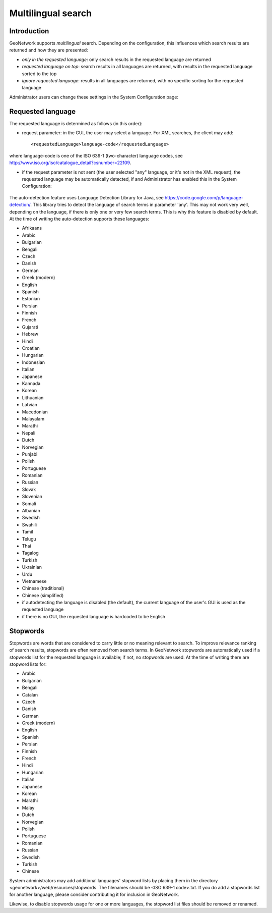 .. _multilingual:

Multilingual search
=========

Introduction
------------

GeoNetwork supports *multilingual* search. Depending on the configuration, this influences which search results are returned and how they are presented:

- *only in the requested language*: only search results in the requested language are returned

- *requested language on top*: search results in all languages are returned, with results in the requested language sorted to the top

- *ignore requested language*: results in all languages are returned, with no specific sorting for the requested language

Administrator users can change these settings in the System Configuration page:

.. figure:: requested-language-behaviour.png

Requested language
-----------------------

The requested language is determined as follows (in this order):

- request parameter: in the GUI, the user may select a language. For XML searches, the client may add::

    <requestedLanguage>language-code</requestedLanguage>

where language-code is one of the ISO 639-1 (two-character) language codes, see http://www.iso.org/iso/catalogue_detail?csnumber=22109.

- if the request parameter is not sent (the user selected "any" language, or it's not in the XML request), the requested language may be automatically detected, if and Administrator has enabled this in the System Configuration:

.. figure:: enable-auto-detection.png

The auto-detection feature uses Language Detection Library for Java, see https://code.google.com/p/language-detection/. This library tries to detect the language of search terms in parameter 'any'. This may not work very well, depending on the language, if there is only one or very few search terms. This is why this feature is disabled by default. At the time of writing the auto-detection supports these languages:

- Afrikaans
- Arabic
- Bulgarian
- Bengali
- Czech
- Danish
- German
- Greek (modern)
- English
- Spanish
- Estonian
- Persian
- Finnish
- French
- Gujarati
- Hebrew
- Hindi
- Croatian
- Hungarian
- Indonesian
- Italian
- Japanese
- Kannada
- Korean
- Lithuanian
- Latvian
- Macedonian
- Malayalam
- Marathi
- Nepali
- Dutch
- Norvegian
- Punjabi
- Polish
- Portuguese
- Romanian
- Russian
- Slovak
- Slovenian
- Somali
- Albanian
- Swedish
- Swahili
- Tamil
- Telugu
- Thai
- Tagalog
- Turkish
- Ukrainian
- Urdu
- Vietnamese
- Chinese (traditional)
- Chinese (simplified)

- if autodetecting the language is disabled (the default), the current language of the user's GUI is used as the requested language

- if there is no GUI, the requested language is hardcoded to be English

Stopwords
------------------------
Stopwords are words that are considered to carry little or no meaning relevant to search. To improve relevance ranking of search results, stopwords are often removed from search terms. In GeoNetwork stopwords are automatically used if a stopwords list for the requested language is available; if not, no stopwords are used. At the time of writing there are stopword lists for:

- Arabic
- Bulgarian
- Bengali
- Catalan
- Czech
- Danish
- German
- Greek (modern)
- English
- Spanish
- Persian
- Finnish
- French
- Hindi
- Hungarian
- Italian
- Japanese
- Korean
- Marathi
- Malay
- Dutch
- Norvegian
- Polish
- Portuguese
- Romanian
- Russian
- Swedish
- Turkish
- Chinese

System administrators may add additional languages' stopword lists by placing them in the directory <geonetwork>/web/resources/stopwords. The filenames should be <ISO 639-1 code>.txt. If you do add a stopwords list for another language, please consider contributing it for inclusion in GeoNetwork.

Likewise, to disable stopwords usage for one or more languages, the stopword list files should be removed or renamed.